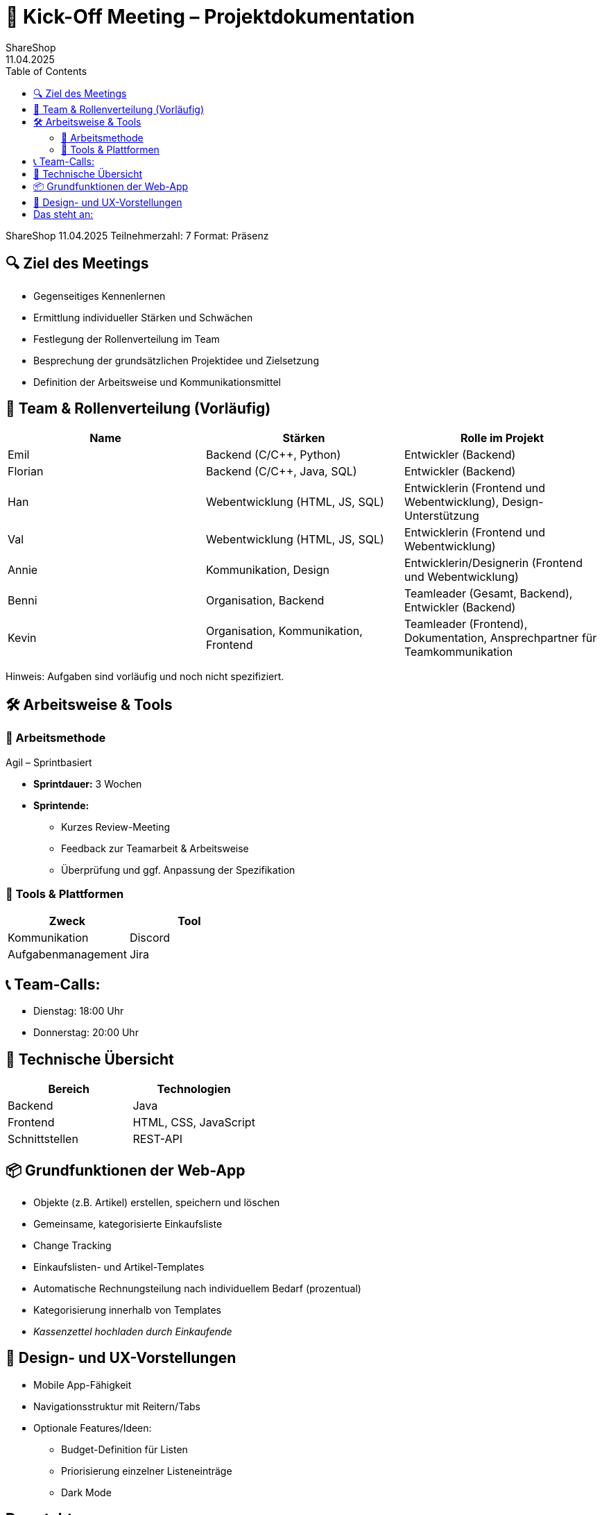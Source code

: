 = 📄 Kick-Off Meeting – Projektdokumentation
ShareShop
11.04.2025
:doctype: book
:toc: left
:toclevels: 3
:icons: font

ShareShop  
11.04.2025  
Teilnehmerzahl: 7  
Format: Präsenz

== 🔍 Ziel des Meetings

* Gegenseitiges Kennenlernen
* Ermittlung individueller Stärken und Schwächen
* Festlegung der Rollenverteilung im Team
* Besprechung der grundsätzlichen Projektidee und Zielsetzung
* Definition der Arbeitsweise und Kommunikationsmittel

== 👥 Team & Rollenverteilung (Vorläufig)

[cols="1,1,1", options="header"]
|===
| Name    | Stärken                         | Rolle im Projekt

| Emil
| Backend (C/C++, Python)
| Entwickler (Backend)

| Florian
| Backend (C/C++, Java, SQL)
| Entwickler (Backend)

| Han
| Webentwicklung (HTML, JS, SQL)
| Entwicklerin (Frontend und Webentwicklung), Design-Unterstützung

| Val
| Webentwicklung (HTML, JS, SQL)
| Entwicklerin (Frontend und Webentwicklung)

| Annie
| Kommunikation, Design
| Entwicklerin/Designerin (Frontend und Webentwicklung)

| Benni
| Organisation, Backend
| Teamleader (Gesamt, Backend), Entwickler (Backend)

| Kevin
| Organisation, Kommunikation, Frontend
| Teamleader (Frontend), Dokumentation, Ansprechpartner für Teamkommunikation
|===

Hinweis: Aufgaben sind vorläufig und noch nicht spezifiziert.

== 🛠 Arbeitsweise & Tools

=== 📌 Arbeitsmethode

Agil – Sprintbasiert

* **Sprintdauer:** 3 Wochen
* **Sprintende:**
  ** Kurzes Review-Meeting
  ** Feedback zur Teamarbeit & Arbeitsweise
  ** Überprüfung und ggf. Anpassung der Spezifikation

=== 🧰 Tools & Plattformen

[cols="1,1", options="header"]
|===
| Zweck                | Tool

| Kommunikation
| Discord

| Aufgabenmanagement
| Jira
|===

== 📞 Team-Calls:

* Dienstag: 18:00 Uhr
* Donnerstag: 20:00 Uhr

== 🧩 Technische Übersicht

[cols="1,1", options="header"]
|===
| Bereich        | Technologien

| Backend
| Java

| Frontend
| HTML, CSS, JavaScript

| Schnittstellen
| REST-API
|===

== 📦 Grundfunktionen der Web-App

* Objekte (z.B. Artikel) erstellen, speichern und löschen
* Gemeinsame, kategorisierte Einkaufsliste
* Change Tracking
* Einkaufslisten- und Artikel-Templates
* Automatische Rechnungsteilung nach individuellem Bedarf (prozentual)
* Kategorisierung innerhalb von Templates
* _Kassenzettel hochladen durch Einkaufende_

== 🎨 Design- und UX-Vorstellungen

* Mobile App-Fähigkeit
* Navigationsstruktur mit Reitern/Tabs
* Optionale Features/Ideen:
  ** Budget-Definition für Listen
  ** Priorisierung einzelner Listeneinträge
  ** Dark Mode

== Das steht an:

* **Erstellung detaillierter Spezifikationen:** Ausarbeitung aller funktionalen und nicht-funktionalen Anforderungen inklusive User Stories, Use Cases, Datenmodellen und Schnittstellendefinition.
* **Aufgabenverteilung und Zeitplanung:** Festlegen der einzelnen Aufgabenpakete, Priorisierung, Meilensteine und Deadlines.
* **Erstellung von Modellen:** Entwicklung von Systemarchitekturdiagrammen, Ablaufmodellen und Prozessskizzen zur Visualisierung der geplanten App-Funktionalität.
